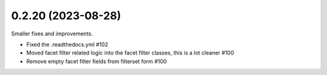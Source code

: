 0.2.20 (2023-08-28)
-------------------

Smaller fixes and improvements.

- Fixed the .readthedocs.yml #102
- Moved facet filter related logic into the facet filter classes, this is a lot cleaner #100
- Remove empty facet filter fields from filterset form #100
